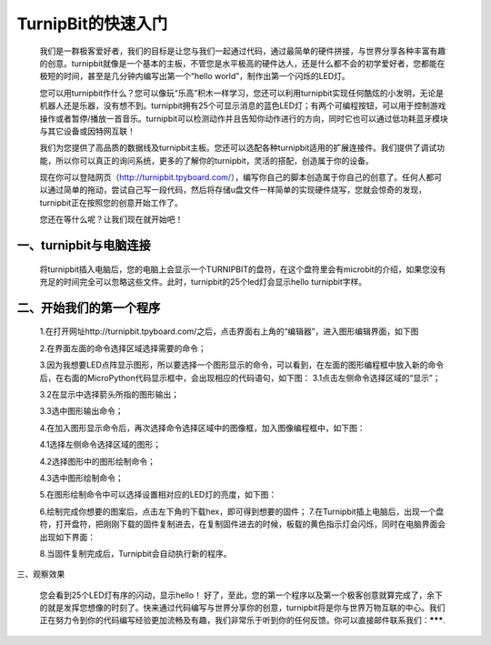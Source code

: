 TurnipBit的快速入门
===================================

	我们是一群极客爱好者，我们的目标是让您与我们一起通过代码，通过最简单的硬件拼接，与世界分享各种丰富有趣的创意。turnipbit就像是一个基本的主板，不管您是水平极高的硬件达人，还是什么都不会的初学爱好者，您都能在极短的时间，甚至是几分钟内编写出第一个“hello world”，制作出第一个闪烁的LED灯。
	
	您可以用turnipbit作什么？您可以像玩“乐高”积木一样学习，您还可以利用turnipbit实现任何酷炫的小发明，无论是机器人还是乐器，没有想不到。turnipbit拥有25个可显示消息的蓝色LED灯；有两个可编程按钮，可以用于控制游戏操作或者暂停/播放一首音乐。turnipbit可以检测动作并且告知你动作进行的方向，同时它也可以通过低功耗蓝牙模块与其它设备或因特网互联！
	
	我们为您提供了高品质的数据线及turnipbit主板。您还可以选配各种turnipbit适用的扩展连接件。我们提供了调试功能，所以你可以真正的询问系统，更多的了解你的turnipbit，灵活的搭配，创造属于你的设备。
	
	现在你可以登陆网页（http://turnipbit.tpyboard.com/），编写你自己的脚本创造属于你自己的创意了。任何人都可以通过简单的拖动，尝试自己写一段代码，然后将存储u盘文件一样简单的实现硬件烧写，您就会惊奇的发现，turnipbit正在按照您的创意开始工作了。
	
	您还在等什么呢？让我们现在就开始吧！

一、turnipbit与电脑连接
------------------------------

	将turnipbit插入电脑后，您的电脑上会显示一个TURNIPBIT的盘符，在这个盘符里会有microbit的介绍，如果您没有充足的时间完全可以忽略这些文件。此时，turnipbit的25个led灯会显示hello turnipbit字样。

	.. image:: images/RM.png

	.. image:: images/RM1.png
	
二、开始我们的第一个程序
---------------------------------------

	1.在打开网址http://turnipbit.tpyboard.com/之后，点击界面右上角的“编辑器”，进入图形编辑界面，如下图

	.. image:: images/TBJJ1.png


	2.在界面左面的命令选择区域选择需要的命令；

	.. image:: images/TBJJ2.png

	3.因为我想要LED点阵显示图形，所以要选择一个图形显示的命令，可以看到，在左面的图形编程框中放入新的命令后，在右面的MicroPython代码显示框中，会出现相应的代码语句，如下图：
	3.1点击左侧命令选择区域的“显示”；

	.. image:: images/TBJJ4.png

	3.2在显示中选择箭头所指的图形输出；

	.. image:: images/TBJJ5.png

	3.3选中图形输出命令；

	.. image:: images/TBJJ6.png

	4.在加入图形显示命令后，再次选择命令选择区域中的图像框，加入图像编程框中，如下图：
	
	4.1选择左侧命令选择区域的图形；

	.. image:: images/TBJJ7.png

	4.2选择图形中的图形绘制命令；

	.. image:: images/TBJJ8.png

	4.3选中图形绘制命令；

	.. image:: images/TBJJ9.png

	5.在图形绘制命令中可以选择设置相对应的LED灯的亮度，如下图：

	.. image:: images/TBJJ10.png

	6.绘制完成你想要的图案后，点击左下角的下载hex，即可得到想要的固件；
	7.在Turnipbit插上电脑后，出现一个盘符，打开盘符，把刚刚下载的固件复制进去，在复制固件进去的时候，板载的黄色指示灯会闪烁，同时在电脑界面会出现如下界面：

	.. image:: images/TBJJ11.png

	8.当固件复制完成后，Turnipbit会自动执行新的程序。

三、观察效果

	您会看到25个LED灯有序的闪动，显示hello！
	好了，至此，您的第一个程序以及第一个极客创意就算完成了，余下的就是发挥您想像的时刻了。快来通过代码编写与世界分享你的创意，turnipbit将是你与世界万物互联的中心。我们正在努力令到你的代码编写经验更加流畅及有趣，我们非常乐于听到你的任何反馈。你可以直接邮件联系我们：*******.
